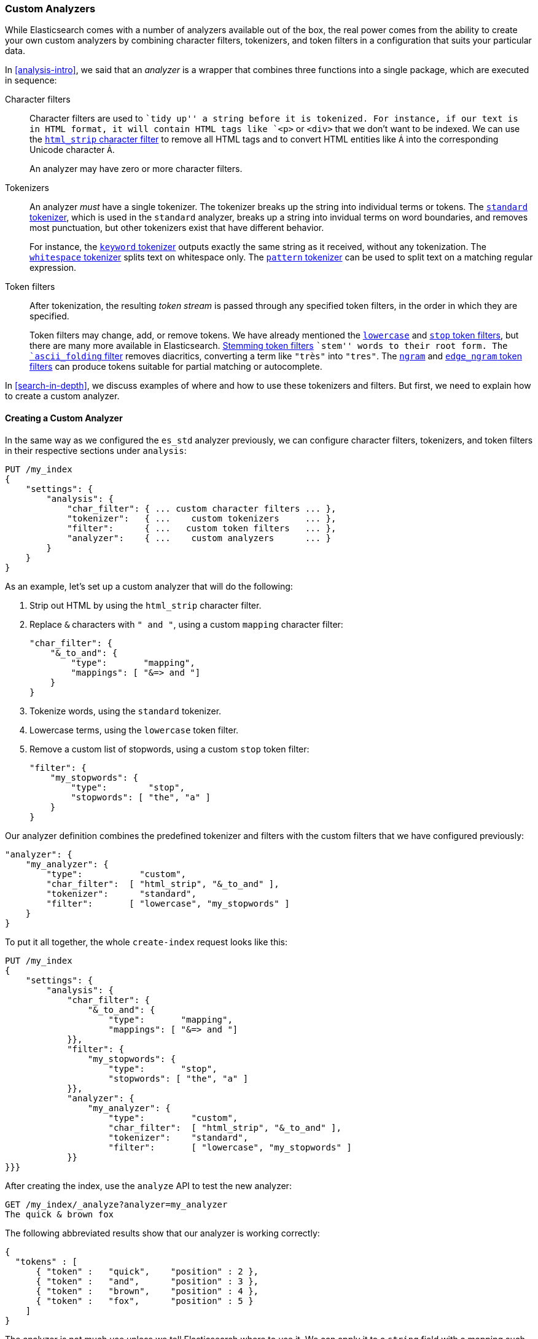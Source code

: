 [[custom-analyzers]]
=== Custom Analyzers

While Elasticsearch comes with a number of analyzers available out of the box,
the real power comes from the ability to create your own custom analyzers
by combining character filters, tokenizers, and token filters in a
configuration that suits your particular data.

In <<analysis-intro>>, we said that an _analyzer_ is a wrapper that combines
three functions into a single package,((("analyzers", "functions executed in sequence"))) which are executed in sequence:

Character filters::
+
--
Character filters((("character filters"))) are used to ``tidy up'' a string before it is tokenized.
For instance, if our text is in HTML format, it will contain HTML tags like
`<p>` or `<div>` that we don't want to be indexed. We can use the
http://www.elasticsearch.org/guide/en/elasticsearch/guide/current/custom-analyzers.html#custom-analyzers[`html_strip` character filter]
to remove all HTML tags and to convert HTML entities like `&Aacute;` into the
corresponding Unicode character `Á`.

An analyzer may have zero or more character filters.
--

Tokenizers::
+
--
An analyzer _must_ have a single tokenizer.((("tokenizers", "in analyzers")))  The tokenizer breaks up the
string into individual terms or tokens. The
http://www.elasticsearch.org/guide/en/elasticsearch/reference/current/analysis-tokenizers.html[`standard` tokenizer],
which is used((("standard tokenizer"))) in the `standard` analyzer, breaks up a string into
invidual terms on word boundaries, and removes most punctuation, but
other tokenizers exist that have different behavior.

For instance, the
http://www.elasticsearch.org/guide/en/elasticsearch/reference/current/analysis-keyword-tokenizer.html[`keyword` tokenizer]
outputs exactly((("keyword tokenizer"))) the same string as it received, without any tokenization. The
http://www.elasticsearch.org/guide/en/elasticsearch/reference/current/analysis-whitespace-tokenizer.html[`whitespace` tokenizer]
splits text((("whitespace tokenizer"))) on whitespace only. The
http://www.elasticsearch.org/guide/en/elasticsearch/reference/current/analysis-pattern-tokenizer.html[`pattern` tokenizer] can
be used to split text on a matching regular expression.
--

Token filters::
+
--
After tokenization, the resulting _token stream_ is passed through any
specified token filters,((("token filters"))) in the order in which they are specified.

Token filters may change, add, or remove tokens.  We have already mentioned the
http://www.elasticsearch.org/guide/en/elasticsearch/reference/0.90/analysis-lowercase-tokenfilter.html[`lowercase`] and
http://www.elasticsearch.org/guide/en/elasticsearch/reference/current/analysis-stop-tokenfilter.html[`stop` token filters],
but there are many more available in Elasticsearch.
http://www.elasticsearch.org/guide/en/elasticsearch/reference/current/analysis-stemmer-tokenfilter.html[Stemming token filters]
``stem'' words to ((("stemming token filters")))their root form. The
http://www.elasticsearch.org/guide/en/elasticsearch/reference/current/analysis-asciifolding-tokenfilter.html[`ascii_folding` filter]
removes diacritics,((("ascii_folding filter"))) converting a term like `"très"` into `"tres"`. The
http://www.elasticsearch.org/guide/en/elasticsearch/reference/current/analysis-ngram-tokenfilter.html[`ngram`] and
http://www.elasticsearch.org/guide/en/elasticsearch/reference/current/analysis-edgengram-tokenfilter.html[`edge_ngram` token filters] can produce((("edge_engram token filter")))((("ngram and edge_ngram token filters")))
tokens suitable for partial matching or autocomplete.
--

In <<search-in-depth>>, we discuss examples of where and how to use these
tokenizers and filters.  But first, we need to explain how to create a custom
analyzer.

==== Creating a Custom Analyzer

In the same way as((("index settings", "analysis", "creating custom analyzers")))((("analyzers", "custom, creating"))) we configured the `es_std` analyzer previously, we can configure
character filters, tokenizers, and token filters in their respective sections
under `analysis`:

[source,js]
--------------------------------------------------
PUT /my_index
{
    "settings": {
        "analysis": {
            "char_filter": { ... custom character filters ... },
            "tokenizer":   { ...    custom tokenizers     ... },
            "filter":      { ...   custom token filters   ... },
            "analyzer":    { ...    custom analyzers      ... }
        }
    }
}
--------------------------------------------------


As an example, let's set up a custom analyzer that will do the following:

1. Strip out HTML by using the `html_strip` character filter.

2. Replace `&` characters with `" and "`, using a custom `mapping`
   character filter:
+
[source,js]
--------------------------------------------------
"char_filter": {
    "&_to_and": {
        "type":       "mapping",
        "mappings": [ "&=> and "]
    }
}
--------------------------------------------------


3. Tokenize words, using the `standard` tokenizer.

4. Lowercase terms, using the `lowercase` token filter.

5. Remove a custom list of stopwords, using a custom `stop` token filter:
+
[source,js]
--------------------------------------------------
"filter": {
    "my_stopwords": {
        "type":        "stop",
        "stopwords": [ "the", "a" ]
    }
}
--------------------------------------------------

Our analyzer definition combines the predefined tokenizer and filters with the
custom filters that we have configured previously:

[source,js]
--------------------------------------------------
"analyzer": {
    "my_analyzer": {
        "type":           "custom",
        "char_filter":  [ "html_strip", "&_to_and" ],
        "tokenizer":      "standard",
        "filter":       [ "lowercase", "my_stopwords" ]
    }
}
--------------------------------------------------


To put it all together, the whole `create-index` request((("create-index request"))) looks like this:

[source,js]
--------------------------------------------------
PUT /my_index
{
    "settings": {
        "analysis": {
            "char_filter": {
                "&_to_and": {
                    "type":       "mapping",
                    "mappings": [ "&=> and "]
            }},
            "filter": {
                "my_stopwords": {
                    "type":       "stop",
                    "stopwords": [ "the", "a" ]
            }},
            "analyzer": {
                "my_analyzer": {
                    "type":         "custom",
                    "char_filter":  [ "html_strip", "&_to_and" ],
                    "tokenizer":    "standard",
                    "filter":       [ "lowercase", "my_stopwords" ]
            }}
}}}
--------------------------------------------------
// SENSE: 070_Index_Mgmt/20_Custom_analyzer.json


After creating the index, use the `analyze` API to((("analyzers", "testing using analyze API"))) test the new analyzer:

[source,js]
--------------------------------------------------
GET /my_index/_analyze?analyzer=my_analyzer
The quick & brown fox
--------------------------------------------------
// SENSE: 070_Index_Mgmt/20_Custom_analyzer.json


The following abbreviated results show that our analyzer is working correctly:

[source,js]
--------------------------------------------------
{
  "tokens" : [
      { "token" :   "quick",    "position" : 2 },
      { "token" :   "and",      "position" : 3 },
      { "token" :   "brown",    "position" : 4 },
      { "token" :   "fox",      "position" : 5 }
    ]
}
--------------------------------------------------

The analyzer is not much use unless we tell ((("analyzers", "custom, telling Elasticsearch where to use it")))((("mapping (types)", "applying custom analyzer to a string field")))Elasticsearch where to use it. We
can apply it to a `string` field with a mapping such as the following:

[source,js]
--------------------------------------------------
PUT /my_index/_mapping/my_type
{
    "properties": {
        "title": {
            "type":      "string",
            "analyzer":  "my_analyzer"
        }
    }
}
--------------------------------------------------
// SENSE: 070_Index_Mgmt/20_Custom_analyzer.json



